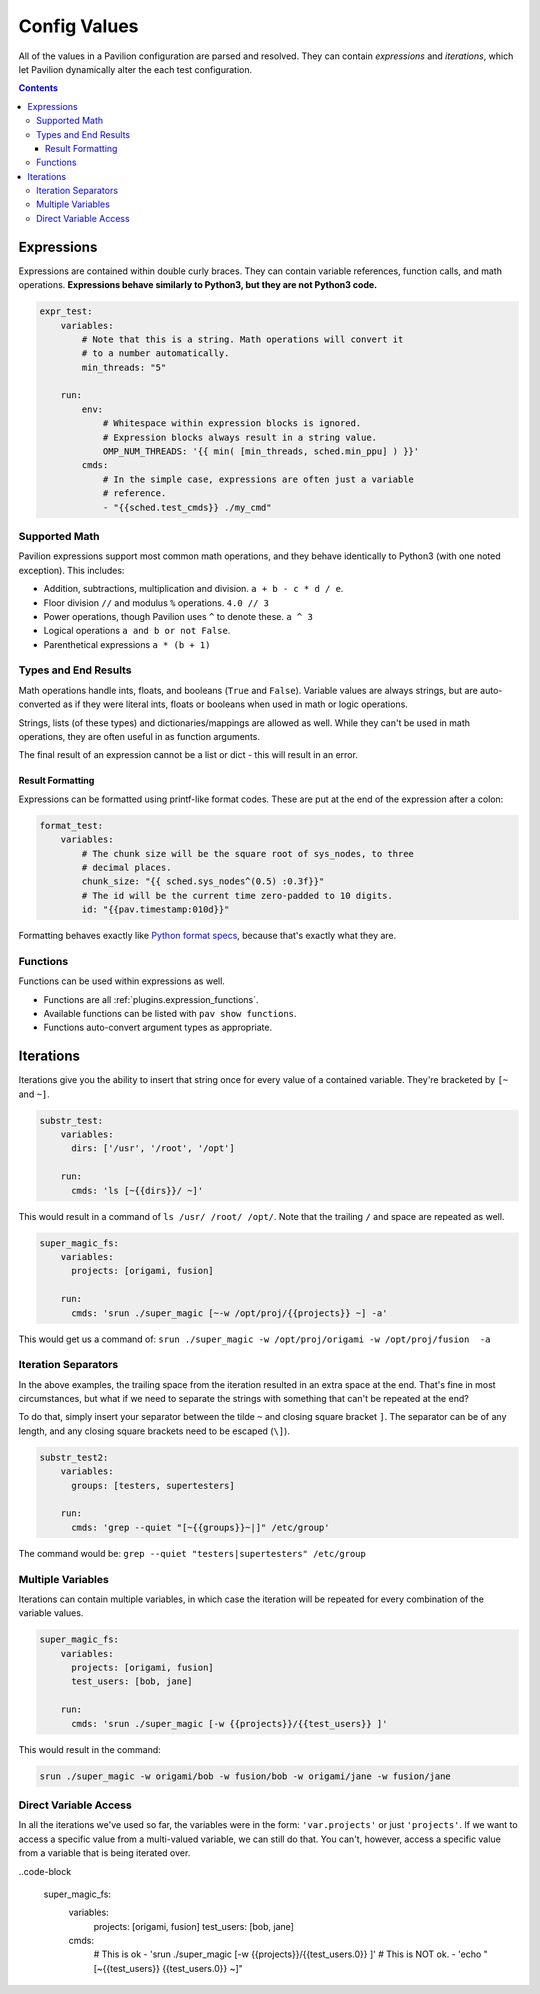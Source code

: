 .. _tests.values.config_values:

Config Values
=============

All of the values in a Pavilion configuration are parsed and resolved. They
can contain *expressions* and *iterations*, which let Pavilion dynamically
alter the each test configuration.

.. contents::

.. _tests.values.expressions:

Expressions
-----------

Expressions are contained within double curly braces. They can contain
variable references, function calls, and math operations.  **Expressions behave
similarly to Python3, but they are not Python3 code.**

.. code-block:: yaml

    expr_test:
        variables:
            # Note that this is a string. Math operations will convert it
            # to a number automatically.
            min_threads: "5"

        run:
            env:
                # Whitespace within expression blocks is ignored.
                # Expression blocks always result in a string value.
                OMP_NUM_THREADS: '{{ min( [min_threads, sched.min_ppu] ) }}'
            cmds:
                # In the simple case, expressions are often just a variable
                # reference.
                - "{{sched.test_cmds}} ./my_cmd"

Supported Math
^^^^^^^^^^^^^^

Pavilion expressions support most common math operations, and they behave
identically to Python3 (with one noted exception). This includes:

- Addition, subtractions, multiplication and division. ``a + b - c * d / e``.
- Floor division ``//`` and modulus ``%`` operations. ``4.0 // 3``
- Power operations, though Pavilion uses ``^`` to denote these. ``a ^ 3``
- Logical operations ``a and b or not False``.
- Parenthetical expressions ``a * (b + 1)``

Types and End Results
^^^^^^^^^^^^^^^^^^^^^

Math operations handle ints, floats, and booleans (``True`` and ``False``).
Variable values are always strings, but are auto-converted as if they were
literal ints, floats or booleans when used in math or logic operations.

Strings, lists (of these types) and dictionaries/mappings are allowed as well.
While they can't be used in math operations, they are often useful in as
function arguments.

The final result of an expression cannot be a list or dict - this will result
in an error.

Result Formatting
`````````````````

Expressions can be formatted using printf-like format codes. These are put at
the end of the expression after a colon:

.. code-block:: yaml

    format_test:
        variables:
            # The chunk size will be the square root of sys_nodes, to three
            # decimal places.
            chunk_size: "{{ sched.sys_nodes^(0.5) :0.3f}}"
            # The id will be the current time zero-padded to 10 digits.
            id: "{{pav.timestamp:010d}}"

Formatting behaves exactly like `Python format specs`_, because that's exactly
what they are.

.. _Python format specs: https://docs.python.org/3.4/library/string.html#formatspec

.. _tests.values.functions:

Functions
^^^^^^^^^

Functions can be used within expressions as well.

- Functions are all :ref:`plugins.expression_functions`.
- Available functions can be listed with ``pav show functions``.
- Functions auto-convert argument types as appropriate.

.. _tests.values.iterations:

Iterations
----------

Iterations give you the ability to insert that string once for every
value of a contained variable. They're bracketed by ``[~`` and ``~]``.

.. code-block:: yaml

    substr_test:
        variables:
          dirs: ['/usr', '/root', '/opt']

        run:
          cmds: 'ls [~{{dirs}}/ ~]'

This would result in a command of ``ls /usr/ /root/ /opt/``. Note that
the trailing ``/`` and space are repeated as well.

.. code-block:: yaml

    super_magic_fs:
        variables:
          projects: [origami, fusion]

        run:
          cmds: 'srun ./super_magic [~-w /opt/proj/{{projects}} ~] -a'

This would get us a command of:
``srun ./super_magic -w /opt/proj/origami -w /opt/proj/fusion  -a``

Iteration Separators
^^^^^^^^^^^^^^^^^^^^

In the above examples, the trailing space from the iteration resulted in
an extra space at the end. That's fine in most circumstances, but what
if we need to separate the strings with something that can't be repeated
at the end?

To do that, simply insert your separator between the tilde ``~`` and
closing square bracket ``]``. The separator can be of any length, and any
closing square brackets need to be escaped (``\]``).

.. code-block:: yaml

    substr_test2:
        variables:
          groups: [testers, supertesters]

        run:
          cmds: 'grep --quiet "[~{{groups}}~|]" /etc/group'

The command would be: ``grep --quiet "testers|supertesters" /etc/group``

Multiple Variables
^^^^^^^^^^^^^^^^^^

Iterations can contain multiple variables, in which case the iteration will
be repeated for every combination of the variable values.

.. code-block:: yaml

    super_magic_fs:
        variables:
          projects: [origami, fusion]
          test_users: [bob, jane]

        run:
          cmds: 'srun ./super_magic [-w {{projects}}/{{test_users}} ]'

This would result in the command:

.. code-block:: none

    srun ./super_magic -w origami/bob -w fusion/bob -w origami/jane -w fusion/jane

Direct Variable Access
^^^^^^^^^^^^^^^^^^^^^^

In all the iterations we've used so far, the variables were in the form:
``'var.projects'`` or just ``'projects'``. If we want to access a specific
value from a multi-valued variable, we can still do that. You can't, however,
access a specific value from a variable that is being iterated over.

..code-block

    super_magic_fs:
        variables:
          projects: [origami, fusion]
          test_users: [bob, jane]

        cmds:
            # This is ok
            - 'srun ./super_magic [-w {{projects}}/{{test_users.0}} ]'
            # This is NOT ok.
            - 'echo "[~{{test_users}} {{test_users.0}} ~]"
